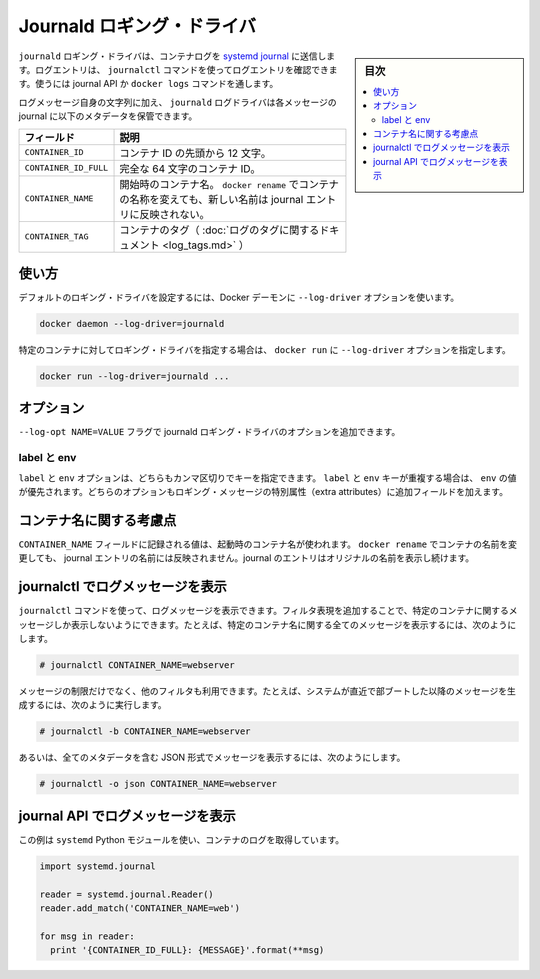 .. -*- coding: utf-8 -*-
.. URL: https://docs.docker.com/engine/logging/journald/
.. SOURCE: https://github.com/docker/docker/blob/master/docs/admin/logging/journald.md
   doc version: 1.10
      https://github.com/docker/docker/commits/master/docs/admin/logging/journald.md
.. check date: 2016/02/13
.. -------------------------------------------------------------------

.. Journald logging driver

=======================================
Journald ロギング・ドライバ
=======================================

.. sidebar:: 目次

   .. contents:: 
       :depth: 3
       :local:

.. The journald logging driver sends container logs to the systemd journal. Log entries can be retrieved using the journalctl command, through use of the journal API, or using the docker logs command.

``journald`` ロギング・ドライバは、コンテナログを `systemd journal <http://www.freedesktop.org/software/systemd/man/systemd-journald.service.html>`_ に送信します。ログエントリは、 ``journalctl`` コマンドを使ってログエントリを確認できます。使うには journal API か ``docker logs`` コマンドを通します。

.. In addition to the text of the log message itself, the journald log driver stores the following metadata in the journal with each message:

ログメッセージ自身の文字列に加え、 ``journald`` ログドライバは各メッセージの journal に以下のメタデータを保管できます。

.. Field 	Description
   CONTAINER_ID 	The container ID truncated to 12 characters.
   CONTAINER_ID_FULL 	The full 64-character container ID.
   CONTAINER_NAME 	The container name at the time it was started. If you use docker rename to rename a container, the new name is not reflected in the journal entries.

.. list-table::
   :header-rows: 1
   
   * - フィールド
     - 説明
   * - ``CONTAINER_ID``
     - コンテナ ID の先頭から 12 文字。
   * - ``CONTAINER_ID_FULL``
     - 完全な 64 文字のコンテナ ID。
   * - ``CONTAINER_NAME``
     - 開始時のコンテナ名。 ``docker rename`` でコンテナの名称を変えても、新しい名前は journal エントリに反映されない。
   * - ``CONTAINER_TAG``
     - コンテナのタグ（ :doc:`ログのタグに関するドキュメント <log_tags.md>` ）

.. Usage

.. _journald-usage:

使い方
==========

.. You can configure the default logging driver by passing the --log-driver option to the Docker daemon:

デフォルトのロギング・ドライバを設定するには、Docker デーモンに ``--log-driver`` オプションを使います。

.. code-block:: bash

   docker daemon --log-driver=journald

.. You can set the logging driver for a specific container by using the --log-driver option to docker run:

特定のコンテナに対してロギング・ドライバを指定する場合は、 ``docker run`` に ``--log-driver`` オプションを指定します。

.. code-block:: bash

   docker run --log-driver=journald ...

.. Options

.. _journald-option:

オプション
==========

.. Users can use the --log-opt NAME=VALUE flag to specify additional journald logging driver options.

``--log-opt NAME=VALUE`` フラグで journald ロギング・ドライバのオプションを追加できます。

.. labels and env

label と env
--------------------

.. The labels and env options each take a comma-separated list of keys. If there is collision between label and env keys, the value of the env takes precedence. Both options add additional metadata in the journal with each message.

``label`` と ``env`` オプションは、どちらもカンマ区切りでキーを指定できます。 ``label`` と ``env`` キーが重複する場合は、 ``env`` の値が優先されます。どちらのオプションもロギング・メッセージの特別属性（extra attributes）に追加フィールドを加えます。

.. Note regarding container names

.. _note-regarding-container-names:

コンテナ名に関する考慮点
==============================

.. The value logged in the CONTAINER_NAME field is the container name that was set at startup. If you use docker rename to rename a container, the new name will not be reflected in the journal entries. Journal entries will continue to use the original name.

``CONTAINER_NAME`` フィールドに記録される値は、起動時のコンテナ名が使われます。 ``docker rename`` でコンテナの名前を変更しても、 journal エントリの名前には反映されません。journal のエントリはオリジナルの名前を表示し続けます。

.. Retrieving log messages with journalctl

.. _retrieving-log-messages-with-journalctl:

journalctl でログメッセージを表示
========================================

.. You can use the journalctl command to retrieve log messages. You can apply filter expressions to limit the retrieved messages to a specific container. For example, to retrieve all log messages from a container referenced by name:

``journalctl`` コマンドを使って、ログメッセージを表示できます。フィルタ表現を追加することで、特定のコンテナに関するメッセージしか表示しないようにできます。たとえば、特定のコンテナ名に関する全てのメッセージを表示するには、次のようにします。

.. code-block:: bash

   # journalctl CONTAINER_NAME=webserver

.. You can make use of additional filters to further limit the messages retrieved. For example, to see just those messages generated since the system last booted:

メッセージの制限だけでなく、他のフィルタも利用できます。たとえば、システムが直近で部ブートした以降のメッセージを生成するには、次のように実行します。

.. code-block:: bash

   # journalctl -b CONTAINER_NAME=webserver

.. Or to retrieve log messages in JSON format with complete metadata:

あるいは、全てのメタデータを含む JSON 形式でメッセージを表示するには、次のようにします。

.. code-block:: bash

   # journalctl -o json CONTAINER_NAME=webserver

.. Retrieving log messages with the journal API

.. _retrieving-log-messages-wiht-the-journal-api:

journal API でログメッセージを表示
========================================

.. This example uses the systemd Python module to retrieve container logs:

この例は ``systemd`` Python モジュールを使い、コンテナのログを取得しています。

.. code-block:: bash

   import systemd.journal
   
   reader = systemd.journal.Reader()
   reader.add_match('CONTAINER_NAME=web')
   
   for msg in reader:
     print '{CONTAINER_ID_FULL}: {MESSAGE}'.format(**msg)

.. seealso:: 

   Journald logging driver
      https://docs.docker.com/engine/admin/logging/journald/

